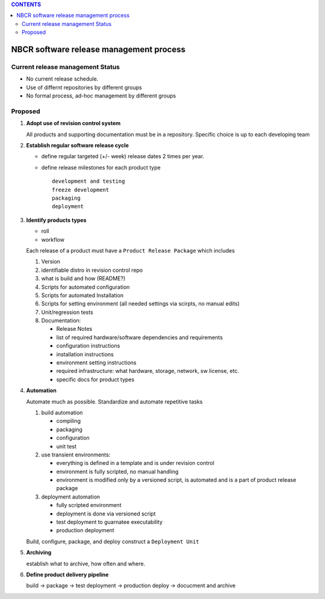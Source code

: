 
.. contents:: CONTENTS

==========================================
NBCR software release management process
==========================================

Current release management Status
------------------------------------

+ No current release schedule.
+ Use of differnt repositories by different groups
+ No formal process, ad-hoc management by different groups


Proposed
--------------

#. **Adopt use of revision control system**

   All products and supporting documentation must be in a repository.
   Specific choice is up to each developing team

#. **Establish regular software release cycle** 

   + define regular targeted (+/- week) release dates 2 times per year.
   + define release milestones for each product type ::
   
   		development and testing  
		freeze development  
		packaging  
		deployment  

#. **Identify products types** 

   + roll
   + workflow

   Each release of a product must have a ``Product Release Package`` which includes  

   #. Version
   #. identifiable distro in revision control repo 
   #. what is build and how (README?)
   #. Scripts for automated configuration 
   #. Scripts for automated Installation 
   #. Scripts for setting environment (all needed settings via scirpts, no manual edits)
   #. Unit/regression tests
   #. Documentation: 
  
      + Release Notes  
      + list of required hardware/software dependencies and requirements
      + configuration instructions
      + installation instructions
      + environment setting instructions
      + required infrastructure: what hardware, storage, network, sw license, etc.
      + specific docs for product types
 
#. **Automation**

   Automate much as possible. Standardize  and automate repetitive tasks

   #. build automation 

      + compiling
      + packaging
      + configuration
      + unit test

   #. use transient environments:  

      + everything is defined in a template and is under revision control
      + environment is fully scripted, no manual handling
      + environment is modified only by a versioned script, is automated and is a part of product release package

   #. deployment automation 

      + fully scripted environment
      + deployment is done via versioned script
      + test deployment to guarnatee executability
      + production deployment 

   Build, configure, package, and deploy construct  a ``Deployment Unit``

#. **Archiving** 

   establish what to archive, how often and where.

#. **Define product delivery pipeline**

   build  -> package -> test deployment -> production deploy  -> docucment and archive
